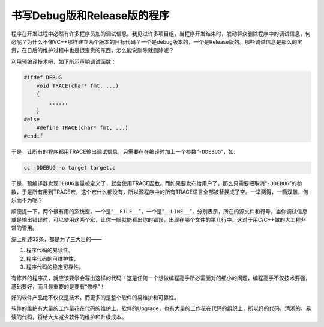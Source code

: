 书写Debug版和Release版的程序
============================

程序在开发过程中必然有许多程序员加的调试信息。我见过许多项目组，当程序开发结束时，发动群众删除程序中的调试信息，何必呢？为什么不像VC++那样建立两个版本的目标代码？一个是debug版本的，一个是Release版的。那些调试信息是那么的宝贵，在日后的维护过程中也是很宝贵的东西，怎么能说删除就删除呢？

利用预编译技术吧，如下所示声明调试函数：

.. code-block:: c

    #ifdef DEBUG
        void TRACE(char* fmt, ...)
        {
            ......
        }
    #else
        #define TRACE(char* fmt, ...)
    #endif

于是，让所有的程序都用TRACE输出调试信息，只需要在在编译时加上一个参数“\ ``-DDEBUG``\ ”，如:

.. code-block:: bash

    cc -DDEBUG -o target target.c

于是，预编译器发现\ ``DEBUG``\ 变量被定义了，就会使用TRACE函数。而如果要发布给用户了，那么只需要把取消“\ ``-DDEBUG``\ ”的参数，于是所有用到TRACE宏，这个宏什么都没有，所以源程序中的所有TRACE语言全部被替换成了空。一举两得，一箭双雕，何乐而不为呢？

顺便提一下，两个很有用的系统宏，一个是“\ ``__FILE__``\ ”，一个是“\ ``__LINE__``\ ”，分别表示，所在的源文件和行号，当你调试信息或是输出错误时，可以使用这两个宏，让你一眼就能看出你的错误，出现在哪个文件的第几行中。这对于用C/C++做的大工程非常的管用。

综上所述32条，都是为了三大目的——

#. 程序代码的易读性。
#. 程序代码的可维护性，
#. 程序代码的稳定可靠性。

    
有修养的程序员，就应该要学会写出这样的代码！这是任何一个想做编程高手所必需面对的细小的问题，编程高手不仅技术要强，基础要好，而且最重要的是要有“修养”！

好的软件产品绝不仅仅是技术，而更多的是整个软件的易维护和可靠性。   

软件的维护有大量的工作量花在代码的维护上，软件的Upgrade，也有大量的工作花在代码的组织上，所以好的代码，清淅的，易读的代码，将给大大减少软件的维护和升级成本。
